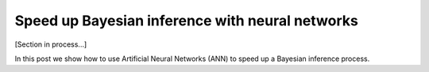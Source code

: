 Speed up Bayesian inference with neural networks
===================================================

[Section in process...]

In this post we show how to use Artificial Neural Networks (ANN) to speed up a Bayesian inference process.   
